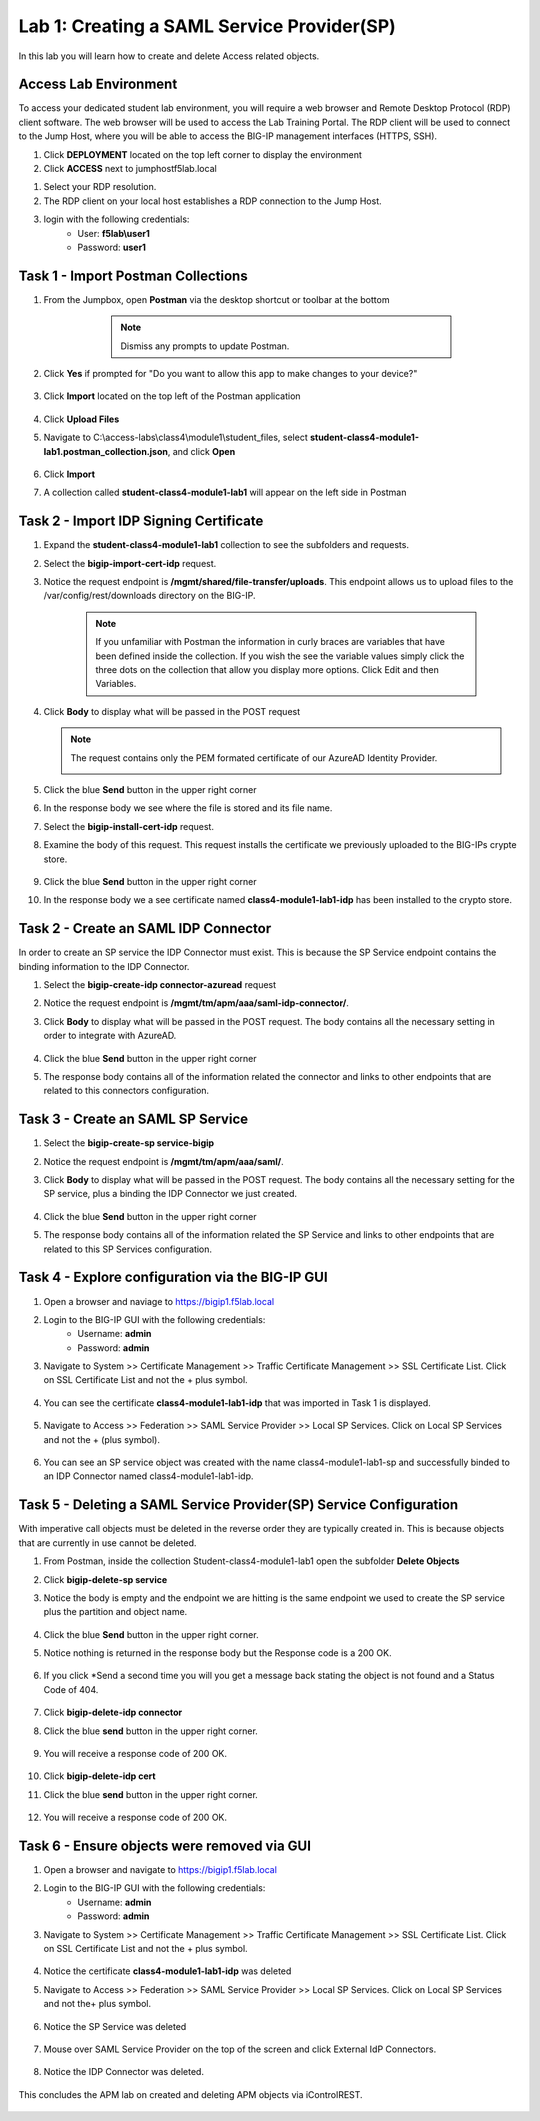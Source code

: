Lab 1: Creating a SAML Service Provider(SP)
============================================
.. _class4-module1-lab1:
In this lab you will learn how to create and delete Access related objects.

Access Lab Environment
-------------------------

To access your dedicated student lab environment, you will require a web browser and Remote Desktop Protocol (RDP) client software. The web browser will be used to access the Lab Training Portal. The RDP client will be used to connect to the Jump Host, where you will be able to access the BIG-IP management interfaces (HTTPS, SSH).

#. Click **DEPLOYMENT** located on the top left corner to display the environment

#. Click **ACCESS** next to jumphostf5lab.local

|image101|


#. Select your RDP resolution.  

#. The RDP client on your local host establishes a RDP connection to the Jump Host.

#.  login with the following credentials:
         - User: **f5lab\\user1**
         - Password: **user1**


Task 1 - Import Postman Collections
-----------------------------------------------------------------------

#. From the Jumpbox, open **Postman** via the desktop shortcut or toolbar at the bottom

     .. note::  Dismiss any prompts to update Postman.  

    |image001|

#. Click **Yes** if prompted for "Do you want to allow this app to make changes to your device?"

    |image002|

#. Click **Import** located on the top left of the Postman application

    |image003|

#.  Click **Upload Files** 

    |image004|

#. Navigate to C:\\access-labs\\class4\\module1\\student_files, select **student-class4-module1-lab1.postman_collection.json**, and click **Open**

    |image005|

#.  Click **Import**

    |image006|

#. A collection called **student-class4-module1-lab1** will appear on the left side in Postman


Task 2 - Import IDP Signing Certificate
-----------------------------------------------------------------------

#. Expand the **student-class4-module1-lab1** collection to see the subfolders and requests.

   |image007|

#. Select the **bigip-import-cert-idp** request.

#. Notice the request endpoint is **/mgmt/shared/file-transfer/uploads**.  This endpoint allows us to upload files to the /var/config/rest/downloads directory on the BIG-IP. 

    .. note:: If you unfamiliar with Postman the information in curly braces are variables that have been defined inside the collection.  If you wish the see the variable values simply click the three dots on the collection that allow you display more options. Click Edit and then Variables.

#. Click **Body** to display what will be passed in the POST request

   .. note:: The request contains only the PEM formated certificate of our AzureAD Identity Provider. 

    |image008|

#. Click the blue **Send** button in the upper right corner

#.  In the response body we see where the file is stored and its file name.  

    |image009|

#. Select the **bigip-install-cert-idp** request.

#. Examine the body of this request.  This request installs the certificate we previously uploaded to the BIG-IPs crypte store.

    |image010|

#. Click the blue **Send** button in the upper right corner

#. In the response body we a see certificate named **class4-module1-lab1-idp** has been installed to the crypto store.

    |image011|




Task 2 - Create an SAML IDP Connector 
-----------------------------------------------------------------------

In order to create an SP service the IDP Connector must exist.  This is because the SP Service endpoint contains the binding information to the IDP Connector.

#. Select the **bigip-create-idp connector-azuread** request

#. Notice the request endpoint is **/mgmt/tm/apm/aaa/saml-idp-connector/**. 

#. Click **Body** to display what will be passed in the POST request.  The body contains all the necessary setting in order to integrate with AzureAD.  

    |image012|

#. Click the blue **Send** button in the upper right corner

#. The response body contains all of the information related the connector and links to other endpoints that are related to this connectors configuration.

    |image013|


Task 3 - Create an SAML SP Service
-----------------------------------------------------------------------   

#. Select the **bigip-create-sp service-bigip**

#. Notice the request endpoint is **/mgmt/tm/apm/aaa/saml/**.

#. Click **Body** to display what will be passed in the POST request.  The body contains all the necessary setting for the SP service, plus a binding the IDP Connector we just created. 

    |image014|

#. Click the blue **Send** button in the upper right corner

#. The response body contains all of the information related the SP Service and links to other endpoints that are related to this SP Services configuration.

    |image015|

Task 4 - Explore configuration via the BIG-IP GUI
-----------------------------------------------------------------------

#. Open a browser and naviage to https://bigip1.f5lab.local

#. Login to the BIG-IP GUI with the following credentials:
    - Username: **admin**
    - Password: **admin**

#. Navigate to System >> Certificate Management >> Traffic Certificate Management >> SSL Certificate List.  Click on SSL Certificate List and not the + plus symbol.

    |image016|

#. You can see the certificate **class4-module1-lab1-idp** that was imported in Task 1 is displayed.  

    |image017|

#. Navigate to Access >> Federation >> SAML Service Provider >> Local SP Services.  Click on Local SP Services and not the + (plus symbol).

    |image018|

#. You can see an SP service object was created with the name class4-module1-lab1-sp and successfully binded to an IDP Connector named class4-module1-lab1-idp.

    |image019|

Task 5 - Deleting a SAML Service Provider(SP) Service Configuration
------------------------------------------------------------------------
.. _class4-module1-lab1-delete:

With imperative call objects must be deleted in the reverse order they are typically created in.  This is because objects that are currently in use cannot be deleted.  

#. From Postman, inside the collection Student-class4-module1-lab1 open the subfolder **Delete Objects**

#. Click **bigip-delete-sp service**

#. Notice the body is empty and the endpoint we are hitting is the same endpoint we used to create the SP service plus the partition and object name.

    |image020|

#. Click the blue **Send** button in the upper right corner. 

#. Notice nothing is returned in the response body but the Response code is a 200 OK.

    |image021|

#. If you click *Send a second time you will you get a message back stating the object is not found and a Status Code of 404.

    |image022|

#. Click **bigip-delete-idp connector**

#. Click the blue **send** button in the upper right corner.

    |image023|

#. You will receive a response code of 200 OK.

    |image024|

#. Click **bigip-delete-idp cert**

#. Click the blue **send** button in the upper right corner.

    |image025|

#. You will receive a response code of 200 OK.

    |image026|


Task 6 - Ensure objects were removed via GUI
-----------------------------------------------

#. Open a browser and navigate to https://bigip1.f5lab.local

#. Login to the BIG-IP GUI with the following credentials:
    - Username: **admin**
    - Password: **admin**

#. Navigate to System >> Certificate Management >> Traffic Certificate Management >> SSL Certificate List.  Click on SSL Certificate List and not the + plus symbol.

    |image016|

#.  Notice the certificate **class4-module1-lab1-idp** was deleted

    |image027|

#. Navigate to Access >> Federation >> SAML Service Provider >> Local SP Services.  Click on Local SP Services and not the+ plus symbol.

    |image018|

#. Notice the SP Service was deleted

    |image028|

#. Mouse over SAML Service Provider on the top of the screen and click External IdP Connectors.

    |image029|

#. Notice the IDP Connector was deleted.

    |image030|

This concludes the APM lab on created and deleting APM objects via iControlREST.

    |image000|



.. |image000| image:: media/lab01/000.png
.. |image001| image:: media/lab01/001.png
.. |image002| image:: media/lab01/002.png
.. |image003| image:: media/lab01/003.png
.. |image004| image:: media/lab01/004.png
.. |image005| image:: media/lab01/005.png
.. |image006| image:: media/lab01/006.png
.. |image007| image:: media/lab01/007.png
.. |image008| image:: media/lab01/008.png
.. |image009| image:: media/lab01/009.png
.. |image010| image:: media/lab01/010.png
.. |image011| image:: media/lab01/011.png
.. |image012| image:: media/lab01/012.png
.. |image013| image:: media/lab01/013.png
.. |image014| image:: media/lab01/014.png
.. |image015| image:: media/lab01/015.png
.. |image016| image:: media/lab01/016.png
.. |image017| image:: media/lab01/017.png
.. |image018| image:: media/lab01/018.png
.. |image019| image:: media/lab01/019.png
.. |image020| image:: media/lab01/020.png
.. |image021| image:: media/lab01/021.png
.. |image022| image:: media/lab01/022.png
.. |image023| image:: media/lab01/023.png
.. |image024| image:: media/lab01/024.png
.. |image025| image:: media/lab01/025.png
.. |image026| image:: media/lab01/026.png
.. |image027| image:: media/lab01/027.png
.. |image028| image:: media/lab01/028.png
.. |image029| image:: media/lab01/029.png
.. |image030| image:: media/lab01/030.png
.. |image101| image:: media/lab01/101.png